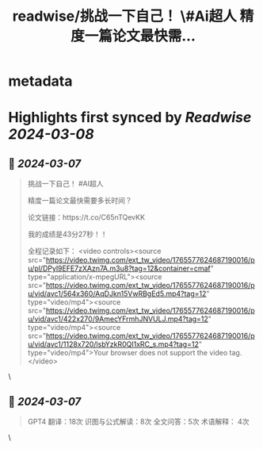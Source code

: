:PROPERTIES:
:title: readwise/挑战一下自己！ \#Ai超人 精度一篇论文最快需...
:END:


* metadata
:PROPERTIES:
:author: [[YRSM_Simon on Twitter]]
:full-title: "挑战一下自己！ \#Ai超人 精度一篇论文最快需..."
:category: [[tweets]]
:url: https://twitter.com/YRSM_Simon/status/1765578272803607034
:image-url: https://pbs.twimg.com/profile_images/1690219344423448576/d_fKbHod.jpg
:END:

* Highlights first synced by [[Readwise]] [[2024-03-08]]
** 📌 [[2024-03-07]]
#+BEGIN_QUOTE
挑战一下自己！ #AI超人

精度一篇论文最快需要多长时间？

论文链接：https://t.co/C65nTQevKK

我的成绩是43分27秒！！

全程记录如下： <video controls><source src="https://video.twimg.com/ext_tw_video/1765577624687190016/pu/pl/DPyl9EFE7zXAzn7A.m3u8?tag=12&container=cmaf" type="application/x-mpegURL"><source src="https://video.twimg.com/ext_tw_video/1765577624687190016/pu/vid/avc1/564x360/AqDJkn15VwRBgEd5.mp4?tag=12" type="video/mp4"><source src="https://video.twimg.com/ext_tw_video/1765577624687190016/pu/vid/avc1/422x270/9AmecYFrmhJNVULJ.mp4?tag=12" type="video/mp4"><source src="https://video.twimg.com/ext_tw_video/1765577624687190016/pu/vid/avc1/1128x720/lsbYzkR0QI1xRC_s.mp4?tag=12" type="video/mp4">Your browser does not support the video tag.</video> 
#+END_QUOTE\
** 📌 [[2024-03-07]]
#+BEGIN_QUOTE
GPT4 翻译：18次
识图与公式解读：8次
全文问答：5次
术语解释： 4次 
#+END_QUOTE\